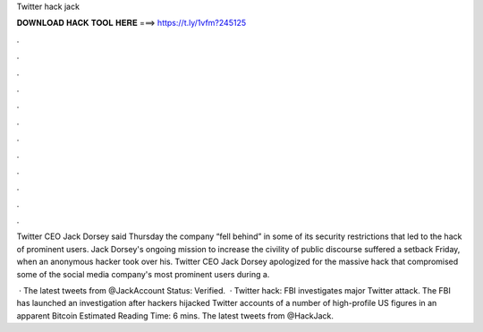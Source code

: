 Twitter hack jack



𝐃𝐎𝐖𝐍𝐋𝐎𝐀𝐃 𝐇𝐀𝐂𝐊 𝐓𝐎𝐎𝐋 𝐇𝐄𝐑𝐄 ===> https://t.ly/1vfm?245125



.



.



.



.



.



.



.



.



.



.



.



.

Twitter CEO Jack Dorsey said Thursday the company “fell behind” in some of its security restrictions that led to the hack of prominent users. Jack Dorsey's ongoing mission to increase the civility of public discourse suffered a setback Friday, when an anonymous hacker took over his. Twitter CEO Jack Dorsey apologized for the massive hack that compromised some of the social media company's most prominent users during a.

 · The latest tweets from @JackAccount Status: Verified.  · Twitter hack: FBI investigates major Twitter attack. The FBI has launched an investigation after hackers hijacked Twitter accounts of a number of high-profile US figures in an apparent Bitcoin Estimated Reading Time: 6 mins. The latest tweets from @HackJack.
